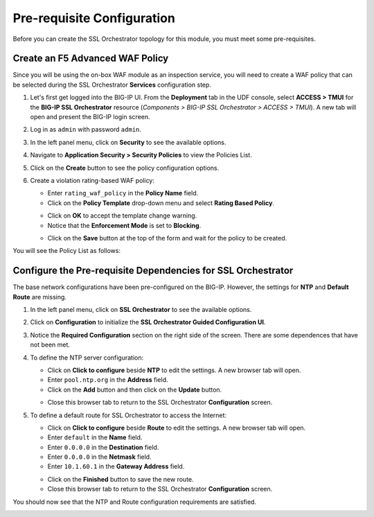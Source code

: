 Pre-requisite Configuration
================================================================================

Before you can create the SSL Orchestrator topology for this module, you must meet some pre-requisites.


Create an F5 Advanced WAF Policy
--------------------------------------------------------------------------------

Since you will be using the on-box WAF module as an inspection service, you will need to create a WAF policy that can be selected during the SSL Orchestrator **Services** configuration step.

#. Let's first get logged into the BIG-IP UI. From the **Deployment** tab in the UDF console, select **ACCESS > TMUI** for the **BIG-IP SSL Orchestrator** resource (*Components > BIG-IP SSL Orchestrator > ACCESS > TMUI*). A new tab will open and present the BIG-IP login screen.

#. Log in as ``admin`` with password ``admin``.

   .. image:: images/tmui-login.png
      :align: left


#. In the left panel menu, click on **Security** to see the available options.

#. Navigate to **Application Security > Security Policies** to view the Policies List.

#. Click on the **Create** button to see the policy configuration options.

#. Create a violation rating-based WAF policy:

   - Enter ``rating_waf_policy`` in the **Policy Name** field.

   - Click on the **Policy Template** drop-down menu and select **Rating Based Policy**.

   .. image:: images/waf-policy-create-1.png
      :align: left

   - Click on **OK** to accept the template change warning.


   - Notice that the **Enforcement Mode** is set to **Blocking**.


   .. image:: images/waf-policy-create-2.png
      :align: left



   - Click on the **Save** button at the top of the form and wait for the policy to be created.


You will see the Policy List as follows:

.. image:: images/waf-policy-create-3.png
   :align: left



Configure the Pre-requisite Dependencies for SSL Orchestrator
--------------------------------------------------------------------------------

The base network configurations have been pre-configured on the BIG-IP. However, the settings for **NTP** and **Default Route** are missing.

#. In the left panel menu, click on **SSL Orchestrator** to see the available options.

#. Click on **Configuration** to initialize the **SSL Orchestrator Guided Configuration UI**.

#. Notice the **Required Configuration** section on the right side of the screen. There are some dependences that have not been met.

   .. image:: images/config-intro-1.png
      :align: left

#. To define the NTP server configuration:

   - Click on **Click to configure** beside **NTP** to edit the settings. A new browser tab will open.

   - Enter ``pool.ntp.org`` in the **Address** field.

   - Click on the **Add** button and then click on the **Update** button.

   .. image:: images/config-ntp.png
      :align: left

   - Close this browser tab to return to the SSL Orchestrator **Configuration** screen.

#. To define a default route for SSL Orchestrator to access the Internet:

   - Click on **Click to configure** beside **Route** to edit the settings. A new browser tab will open.

   - Enter ``default`` in the **Name** field.

   - Enter ``0.0.0.0`` in the **Destination** field.

   - Enter ``0.0.0.0`` in the **Netmask** field.

   - Enter ``10.1.60.1`` in the **Gateway Address** field.

   .. image:: images/config-route.png
      :align: left

   - Click on the **Finished** button to save the new route.

   - Close this browser tab to return to the SSL Orchestrator **Configuration** screen.


You should now see that the NTP and Route configuration requirements are satisfied.

.. image:: images/config-intro-2.png
   :align: left

